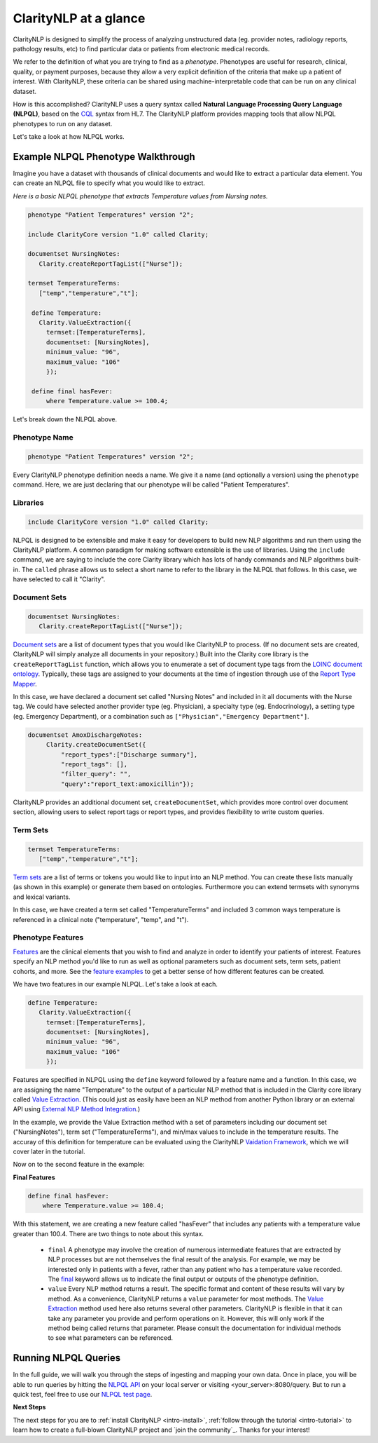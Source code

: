 .. _intro-overview:

======================
ClarityNLP at a glance
======================

ClarityNLP is designed to simplify the process of analyzing unstructured data (eg. provider notes, radiology reports, pathology results, etc) to find particular data or patients from electronic medical records.

We refer to the definition of what you are trying to find as a *phenotype*.  Phenotypes are useful for research, clinical, quality, or payment purposes, because they allow a very explicit definition of the criteria that make up a patient of interest.  With ClarityNLP, these criteria can be shared using machine-interpretable code that can be run on any clinical dataset.

How is this accomplished?  ClarityNLP uses a query syntax called **Natural Language Processing Query Language (NLPQL)**, based on the `CQL <http://www.hl7.org/implement/standards/product_brief.cfm?product_id=400>`_ syntax from HL7. The ClarityNLP platform provides mapping tools that allow NLPQL phenotypes to run on any dataset.

Let's take a look at how NLPQL works.

Example NLPQL Phenotype Walkthrough
===================================

Imagine you have a dataset with thousands of clinical documents and would like to extract a particular data element.  You can create an NLPQL file to specify what you would like to extract.

*Here is a basic NLPQL phenotype that extracts Temperature values from Nursing notes.*

.. code-block:: java

     phenotype "Patient Temperatures" version "2";

     include ClarityCore version "1.0" called Clarity;

     documentset NursingNotes:
        Clarity.createReportTagList(["Nurse"]);

     termset TemperatureTerms:
        ["temp","temperature","t"];

      define Temperature:
        Clarity.ValueExtraction({
          termset:[TemperatureTerms],
          documentset: [NursingNotes],
          minimum_value: "96",
          maximum_value: "106"
          });

      define final hasFever:
          where Temperature.value >= 100.4;

Let's break down the NLPQL above.

------------------
Phenotype Name
------------------

.. code-block:: java

     phenotype "Patient Temperatures" version "2";

Every ClarityNLP phenotype definition needs a name.  We give it a name (and optionally a version) using the ``phenotype`` command.  Here, we are just declaring that our phenotype will be called "Patient Temperatures".

--------------
Libraries
--------------

.. code-block:: java

     include ClarityCore version "1.0" called Clarity;

NLPQL is designed to be extensible and make it easy for developers to build new NLP algorithms and run them using the ClarityNLP platform. A common paradigm for making software extensible is the use of libraries.  Using the ``include`` command, we are saying to include the core Clarity library which has lots of handy commands and NLP algorithms built-in. The ``called`` phrase allows us to select a short name to refer to the library in the NLPQL that follows. In this case, we have selected to call it "Clarity".

------------------
Document Sets
------------------

.. code-block:: java

  documentset NursingNotes:
     Clarity.createReportTagList(["Nurse"]);

`Document sets <topics/document_sets>`_ are a list of document types that you would like ClarityNLP to process.  (If no document sets are created, ClarityNLP will simply analyze all documents in your repository.)  Built into the Clarity core library is the ``createReportTagList`` function, which allows you to enumerate a set of document type tags from the `LOINC document ontology <https://loinc.org/document-ontology/current-version/>`_.  Typically, these tags are assigned to your documents at the time of ingestion through use of the `Report Type Mapper <topics/report_type_mapper>`_.
             
In this case, we have declared a document set called "Nursing Notes" and included in it all documents with the Nurse tag.  We could have selected another provider type (eg. Physician), a specialty type (eg. Endocrinology), a setting type (eg. Emergency Department), or a combination such as ``["Physician","Emergency Department"]``.

.. code-block:: java

    documentset AmoxDischargeNotes:
         Clarity.createDocumentSet({
             "report_types":["Discharge summary"],
             "report_tags": [],
             "filter_query": "",
             "query":"report_text:amoxicillin"});
             
ClarityNLP provides an additional document set, ``createDocumentSet``, which provides more control over document section, allowing users to select report tags or report types, and provides flexibility to write custom queries.

------------------
Term Sets
------------------

.. code-block:: java

  termset TemperatureTerms:
     ["temp","temperature","t"];

`Term sets <topics/term_sets>`_ are a list of terms or tokens you would like to input into an NLP method.  You can create these lists manually (as shown in this example) or generate them based on ontologies.  Furthermore you can extend termsets with synonyms and lexical variants.

In this case, we have created a term set called "TemperatureTerms" and included 3 common ways temperature is  referenced in a clinical note ("temperature", "temp", and "t").

----------------------
Phenotype Features
----------------------

`Features <topics/features>`_ are the clinical elements that you wish to find and analyze in order to identify your patients of interest.  Features specify an NLP method you'd like to run as well as optional parameters such as document sets, term sets, patient cohorts, and more.  See the `feature examples <overview/examples>`_ to get a better sense of how different features can be created.

We have two features in our example NLPQL.  Let's take a look at each.

.. code-block:: java

  define Temperature:
     Clarity.ValueExtraction({
       termset:[TemperatureTerms],
       documentset: [NursingNotes],
       minimum_value: "96",
       maximum_value: "106"
       });

Features are specified in NLPQL using the ``define`` keyword followed by a feature name and a function.  In this case, we are assigning the name "Temperature" to the output of a particular NLP method that is included in the Clarity core library called `Value Extraction <http://clarity-nlp.readthedocs.io/en/latest/developer_guide/algorithms/value_extraction.html>`_.  (This could just as easily have been an NLP method from another Python library or an external API using `External NLP Method Integration <http://clarity-nlp.readthedocs.io/en/latest/developer_guide/custom/custom.html>`_.)

In the example, we provide the Value Extraction method with a set of parameters including our document set ("NursingNotes"), term set ("TemperatureTerms"), and min/max values to include in the temperature results. The accuray of this definition for temperature can be evaluated using the ClarityNLP `Vaidation Framework <validation/overview>`_, which we will cover later in the tutorial.

Now on to the second feature in the example:

**Final Features**

.. code-block:: java

  define final hasFever:
      where Temperature.value >= 100.4;

With this statement, we are creating a new feature called "hasFever" that includes any patients with a temperature value greater than 100.4.  There are two things to note about this syntax.

  - ``final`` A phenotype may involve the creation of numerous intermediate features that are extracted by NLP processes but are not themselves the final result of the analysis.  For example, we may be interested only in patients with a fever, rather than any patient who has a temperature value recorded.  The `final <topics/final>`_ keyword allows us to indicate the final output or outputs of the phenotype definition.
  - ``value`` Every NLP method returns a result.  The specific format and content of these results will vary by method. As a convenience, ClarityNLP returns a ``value`` parameter for most methods.  The `Value Extraction <http://clarity-nlp.readthedocs.io/en/latest/developer_guide/algorithms/value_extraction.html>`_ method used here also returns several other parameters.   ClarityNLP is flexible in that it can take any parameter you provide and perform operations on it.  However, this will only work if the method being called returns that parameter.  Please consult the documentation for individual methods to see what parameters can be referenced.

Running NLPQL Queries
=====================

In the full guide, we will walk you through the steps of ingesting and mapping your own data.  Once in place, you will be able to run queries by hitting the `NLPQL API <../apis/nlpql>`_ on your local server or visiting <your_server>:8080/query.  But to run a quick test, feel free to use our `NLPQL test page <https://nlpql.apps.hdap.gatech.edu/>`_.


**Next Steps**

The next steps for you are to :ref:`install ClarityNLP <intro-install>`,
:ref:`follow through the tutorial <intro-tutorial>` to learn how to create
a full-blown ClarityNLP project and `join the community`_. Thanks for your
interest!

.. _NLPQL Launcher: https://scrapy.org/community/
.. _NLPQL API: https://en.wikipedia.org/wiki/Web_scraping
